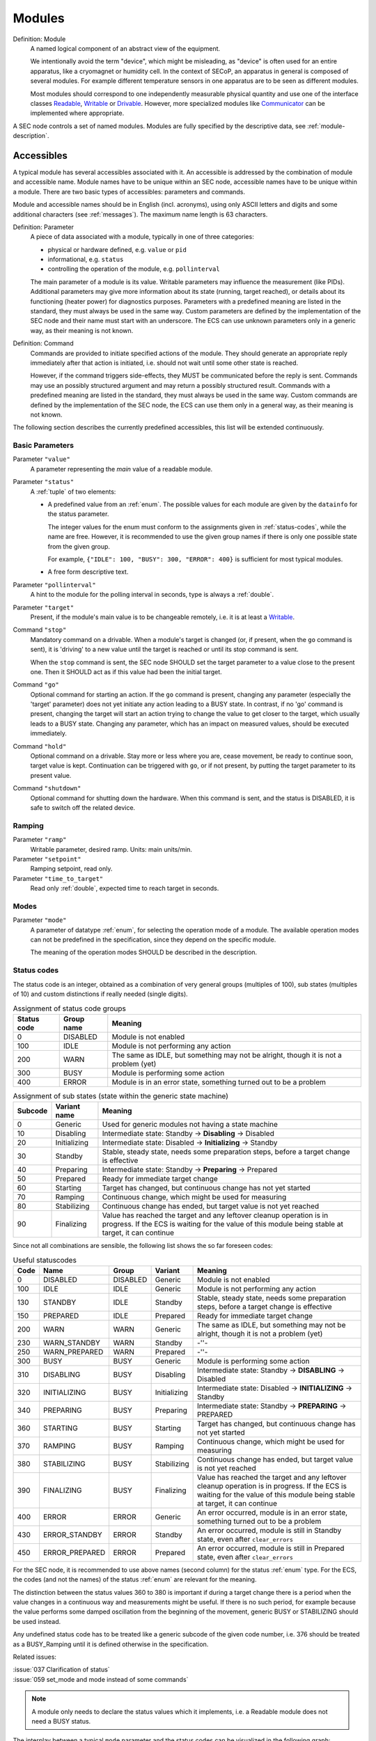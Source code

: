 .. _modules:

Modules
=======

Definition: Module
    A named logical component of an abstract view of the equipment.

    We intentionally avoid the term "device", which might be misleading, as
    "device" is often used for an entire apparatus, like a cryomagnet or
    humidity cell.  In the context of SECoP, an apparatus in general is composed
    of several modules.  For example different temperature sensors in one
    apparatus are to be seen as different modules.

    Most modules should correspond to one independently measurable physical
    quantity and use one of the interface classes Readable_, Writable_ or
    Drivable_.  However, more specialized modules like Communicator_ can be
    implemented where appropriate.

A SEC node controls a set of named modules.  Modules are fully specified by the
descriptive data, see :ref:`module-description`.

.. _accessibles:

Accessibles
-----------

A typical module has several accessibles associated with it.  An accessible is
addressed by the combination of module and accessible name.  Module names have
to be unique within an SEC node, accessible names have to be unique within a
module.  There are two basic types of accessibles: parameters and commands.

Module and accessible names should be in English (incl. acronyms), using only
ASCII letters and digits and some additional characters (see :ref:`messages`).
The maximum name length is 63 characters.

Definition: Parameter
    A piece of data associated with a module, typically in one of three
    categories:

    - physical or hardware defined, e.g. ``value`` or ``pid``
    - informational, e.g. ``status``
    - controlling the operation of the module, e.g. ``pollinterval``

    The main parameter of a module is its value.  Writable parameters may
    influence the measurement (like PIDs).  Additional parameters may give more
    information about its state (running, target reached), or details about its
    functioning (heater power) for diagnostics purposes.  Parameters with a
    predefined meaning are listed in the standard, they must always be used in
    the same way.  Custom parameters are defined by the implementation of the
    SEC node and their name must start with an underscore.  The ECS can use
    unknown parameters only in a generic way, as their meaning is not known.

Definition: Command
    Commands are provided to initiate specified actions of the module.
    They should generate an appropriate reply immediately after that action is
    initiated, i.e. should not wait until some other state is reached.

    However, if the command triggers side-effects, they MUST be communicated
    before the reply is sent.  Commands may use an possibly structured argument
    and may return a possibly structured result.  Commands with a predefined
    meaning are listed in the standard, they must always be used in the same
    way. Custom commands are defined by the implementation of the SEC node, the
    ECS can use them only in a general way, as their meaning is not known.

The following section describes the currently predefined accessibles, this list
will be extended continuously.


Basic Parameters
~~~~~~~~~~~~~~~~

Parameter ``"value"``
    A parameter representing the *main* value of a readable module.

Parameter ``"status"``
    A :ref:`tuple` of two elements:

    - A predefined value from an :ref:`enum`.  The possible values for each
      module are given by the ``datainfo`` for the status parameter.

      The integer values for the enum must conform to the assignments given in
      :ref:`status-codes`, while the name are free.  However, it is recommended
      to use the given group names if there is only one possible state from the
      given group.

      For example, ``{"IDLE": 100, "BUSY": 300, "ERROR": 400}`` is sufficient
      for most typical modules.

    - A free form descriptive text.

Parameter ``"pollinterval"``
    A hint to the module for the polling interval in seconds, type is always a
    :ref:`double`.

Parameter ``"target"``
    Present, if the module's main value is to be changeable remotely, i.e. it
    is at least a Writable_.

Command ``"stop"``
    Mandatory command on a drivable.  When a module's target is changed (or, if
    present, when the ``go`` command is sent), it is 'driving' to a new value
    until the target is reached or until its stop command is sent.

    When the ``stop`` command is sent, the SEC node SHOULD set the target
    parameter to a value close to the present one.  Then it SHOULD act as if
    this value had been the initial target.

Command ``"go"``
    Optional command for starting an action.  If the ``go`` command is present,
    changing any parameter (especially the 'target' parameter) does not yet
    initiate any action leading to a BUSY state.  In contrast, if no 'go'
    command is present, changing the target will start an action trying to
    change the value to get closer to the target, which usually leads to a BUSY
    state.  Changing any parameter, which has an impact on measured values,
    should be executed immediately.

Command ``"hold"``
    Optional command on a drivable.  Stay more or less where you are, cease
    movement, be ready to continue soon, target value is kept.  Continuation can
    be triggered with ``go``, or if not present, by putting the target parameter
    to its present value.

Command ``"shutdown"``
    Optional command for shutting down the hardware.  When this command is sent,
    and the status is DISABLED, it is safe to switch off the related device.


Ramping
~~~~~~~

Parameter ``"ramp"``
    Writable parameter, desired ramp.  Units: main units/min.

Parameter ``"setpoint"``
    Ramping setpoint, read only.

Parameter ``"time_to_target"``
    Read only :ref:`double`, expected time to reach target in seconds.


Modes
~~~~~

Parameter ``"mode"``
    A parameter of datatype :ref:`enum`, for selecting the operation mode of a
    module.  The available operation modes can not be predefined in the
    specification, since they depend on the specific module.

    The meaning of the operation modes SHOULD be described in the description.


.. _status-codes:

Status codes
~~~~~~~~~~~~

The status code is an integer, obtained as a combination of very general groups
(multiples of 100), sub states (multiples of 10) and custom distinctions if
really needed (single digits).

.. table:: Assignment of status code groups

    ============= ============== =========================================
     Status code   Group name     Meaning
    ============= ============== =========================================
       0           DISABLED       Module is not enabled
     100           IDLE           Module is not performing any action
     200           WARN           The same as IDLE, but something may not
                                  be alright, though it is not a problem (yet)
     300           BUSY           Module is performing some action
     400           ERROR          Module is in an error state, something
                                  turned out to be a problem
    ============= ============== =========================================

.. table:: Assignment of sub states (state within the generic state machine)

    ============= ============== =========================================
     Subcode       Variant name   Meaning
    ============= ============== =========================================
      0            Generic        Used for generic modules not having a state machine
     10            Disabling      Intermediate state: Standby -> **Disabling** -> Disabled
     20            Initializing   Intermediate state: Disabled -> **Initializing** -> Standby
     30            Standby        Stable, steady state, needs some preparation steps,
                                  before a target change is effective
     40            Preparing      Intermediate state: Standby -> **Preparing** -> Prepared
     50            Prepared       Ready for immediate target change
     60            Starting       Target has changed, but continuous change has not yet started
     70            Ramping        Continuous change, which might be used for measuring
     80            Stabilizing    Continuous change has ended, but target value is not yet reached
     90            Finalizing     Value has reached the target and any leftover cleanup operation
                                  is in progress. If the ECS is waiting for the value of this module
                                  being stable at target, it can continue
    ============= ============== =========================================

Since not all combinations are sensible, the following list shows the so far
foreseen codes:

.. table:: Useful statuscodes

    ====== ================ ========== ============== =========================================
     Code   Name             Group      Variant        Meaning
    ====== ================ ========== ============== =========================================
        0   DISABLED         DISABLED   Generic        Module is not enabled
      100   IDLE             IDLE       Generic        Module is not performing any action
      130   STANDBY          IDLE       Standby        Stable, steady state, needs some preparation steps,
                                                       before a target change is effective
      150   PREPARED         IDLE       Prepared       Ready for immediate target change
      200   WARN             WARN       Generic        The same as IDLE, but something may not be alright,
                                                       though it is not a problem (yet)
      230   WARN_STANDBY     WARN       Standby        -''-
      250   WARN_PREPARED    WARN       Prepared       -''-
      300   BUSY             BUSY       Generic        Module is performing some action
      310   DISABLING        BUSY       Disabling      Intermediate state: Standby -> **DISABLING** -> Disabled
      320   INITIALIZING     BUSY       Initializing   Intermediate state: Disabled -> **INITIALIZING** -> Standby
      340   PREPARING        BUSY       Preparing      Intermediate state: Standby -> **PREPARING** -> PREPARED
      360   STARTING         BUSY       Starting       Target has changed, but continuous change has not yet started
      370   RAMPING          BUSY       Ramping        Continuous change, which might be used for measuring
      380   STABILIZING      BUSY       Stabilizing    Continuous change has ended, but target value is not
                                                       yet reached
      390   FINALIZING       BUSY       Finalizing     Value has reached the target and any leftover cleanup operation
                                                       is in progress. If the ECS is waiting for the value of this
                                                       module being stable at target, it can continue
      400   ERROR            ERROR      Generic        An error occurred, module is in an error state,
                                                       something turned out to be a problem
      430   ERROR_STANDBY    ERROR      Standby        An error occurred, module is still in Standby state,
                                                       even after ``clear_errors``
      450   ERROR_PREPARED   ERROR      Prepared       An error occurred, module is still in Prepared state,
                                                       even after ``clear_errors``
    ====== ================ ========== ============== =========================================

For the SEC node, it is recommended to use above names (second column) for the
status :ref:`enum` type.  For the ECS, the codes (and not the names) of the
status :ref:`enum` are relevant for the meaning.

The distinction between the status values 360 to 380 is important if during a
target change there is a period when the value changes in a continuous way and
measurements might be useful.  If there is no such period, for example because
the value performs some damped oscillation from the beginning of the movement,
generic BUSY or STABILIZING should be used instead.

Any undefined status code has to be treated like a generic subcode of the given
code number, i.e. 376 should be treated as a BUSY_Ramping until it is defined
otherwise in the specification.

Related issues:

| :issue:`037 Clarification of status`
| :issue:`059 set_mode and mode instead of some commands`

.. note:: A module only needs to declare the status values which it implements,
          i.e. a Readable module does not need a BUSY status.

The interplay between a typical ``mode`` parameter and the status codes can be
visualized in the following graph:

.. image:: images/status_diagram.svg

.. note:: Going to the DISABLED state may also be triggered by changing the mode
          to DISABLED.  If the implementor for security reason wants to prohibit
          any action after a shutdown, this should only be achieved by a
          shutdown command, as disabling the module should be reversible.


Error handling
~~~~~~~~~~~~~~

Command ``"reset"``
    Optional command for putting the module into a state predefined by the
    implementation.

Command ``"clear_errors"``
    Optional command to try and clear an error state.  It may be called when
    status is ERROR, and the command will try to transform status to IDLE or
    WARN.  If it can not do it, the status should not change or change to an
    other ERROR state before returning ``done <module>:clear_errors``.


Coupled Modules
~~~~~~~~~~~~~~~

Parameter ``"controlled_by"``
    The control mechanism of a module might be coupled to another module (both
    modules are Drivable or Writable).  This coupling is indicated by the
    ``controlled_by`` parameter (readonly).  The datatype of the
    ``controlled_by`` parameter must be an :ref:`enum`, with the names being
    module names or ``self``.  The :ref:`enum` value of ``self`` must be 0.  A
    module with a ``controlled_by`` parameter indicates that it may be
    controlled by one of the named modules.

    This coupling of two modules influences in particular the behavior of the
    parameters ``target`` and ``value``.  For example a module B (e.g.
    representing the power output of a temperature controller) might be
    controlled by an other module A (e.g. the temperature module related to the
    same temperature controller), linking the behavior of the ``value``
    parameter of module B to the ``target`` of the module A.

    The coupling to the ``target`` parameter of module B can be realized in two
    ways:

    1) Module A is (constantly) altering the ``target`` parameter of module B.

    2) The ``target`` parameter of module B is not updated and the functional
       control of the ``target`` parameter of module B is switched off.

    Any coupling of this kind must be signaled by the ``control_active``
    parameter (see next section).

    Taking over control by a module is done by changing the ``target`` parameter
    or sending a ``go`` command to a module.  I.e. module A takes over control
    when a ``target`` change or a ``go`` command is sent to the module A. In
    this case, before sending the reply, the ``controlled_by`` parameter of the
    module B must be set to the controlling module A.  However, when the
    ``target`` change or a ``go`` command is sent to module B, the control
    switches over to module B and the ``controlled_by`` parameter of module B
    has to be set to ``self``.  Please notice that in addition, the
    ``control_active`` parameters of module A and module B have to be set
    correctly (see next section) before sending the reply to a ``target`` change
    or a ``go`` command as stated before.

    .. admonition:: Remark

        In case a module A controls several other modules, e.g. a temperature
        module of a liquid helium cryostat controlling the power output
        (module B) and the helium pressure for cooling (module C), additional
        parameters may be needed for selecting the control mode of module A. See
        for example the parameter ``"_automatic_nv_pressure_mode"`` in the
        example of a liquid helium cooled cryostat.

Parameter ``"control_active"``
    A readonly flag indicating whether a drivable or writable module is
    currently actively controlling.  On a drivable without ``control_active``
    parameter or with ``control_active=true``, the system is trying to bring the
    ``value`` parameter to the ``target`` value.  When ``control_active=false``,
    this control mechanism is switched off, and the ``target`` value is not
    considered any more.  In a typical example we have a module A controlling
    module B (e.g. temperature (A) and power output (B) as stated above) and
    with two possible states, as in the following example:

    =================== ====================== ======================
     state               module A               module B
    =================== ====================== ======================
     A controlling B     control_active=true    controlled_by="A",
                                                control_active=false
     B self controlled   control_active=false   controlled_by="self",
                                                control_active=true
    =================== ====================== ======================

    In another example we have two Writable modules (for example 'I' and 'V' in
    a power supply), which depend on each other in a system where not both may
    be active at the same time.

    =================== ====================== ======================
     state               module I               module V
    =================== ====================== ======================
     constant current    controlled_by="self",  controlled_by="I",
                         control_active=true    control_active=false
     constant voltage    controlled_by="V",     controlled_by="self",
                         control_active=false   control_active=true
    =================== ====================== ======================

    The module with ``control_active=false`` acts like a Readable, its
    ``target`` parameter is ignored. Changing the ``target`` value of the latter
    would switch control from one module to the other, toggling the
    ``control_active`` parameter of both modules.

Command ``"control_off"``
   A command to turn off active control (i.e setting the parameter
   ``control_active`` to false).  This command is needed for turning off
   control, when there is no controlled module, e.g. when there is no heater
   module for a temperature loop, or when the heater module is not a Writable.

   In a more general way, ``"control_off"`` puts the module into an 'energy
   saving state', switching off active heating and cooling for a temperature
   loop or in case of a motor switching current off.

   Setting the target of a module always turns on active control. It is
   explicitly allowed for a module to have a ``"control_off"`` command when a
   controlled module is available (i.e. a module with a ``"controlled_by"``
   parameter with the name of the controlling module).


Limits and Offset
~~~~~~~~~~~~~~~~~

Parameter ``"target_limits"``
    In addition to the range given in the ``datainfo`` property of the
    ``target`` parameter, a SEC node might offer changeable limits restricting
    the allowed range even more.  ``target_limits`` is structured as a
    :ref:`tuple` with two numeric members indicating the lower and upper end of
    a valid interval for the setting of the ``target`` parameter.  The
    ``datainfo`` property of the ``target`` parameter must match the members of
    the ``datainfo`` property of ``target_limits``.  The SEC node must reply
    with an error in case a given target value does not fit into the interval.

.. _offset:

Parameter ``"offset"``
    A storage for an offset to be applied when converting SECoP values to ECS
    values.  See feature `HasOffset`_.


Communication
~~~~~~~~~~~~~

Command ``"communicate"``
    Used for direct communication with hardware, with proprietary commands.  It
    is useful for debugging purposes, or if the implementor wants to give access
    to parameters not supported by the driver.  The datatype might be
    :ref:`string`, or any other datatype suitable to the protocol of the device.
    The ``communicate`` command is meant to be used in modules with the
    ``Communicator`` interface class.


.. _properties:

Properties
----------

Definition: Properties
    The static information about parameters, modules and SEC nodes is
    constructed from properties with predefined names and meanings.

For a list of pre-defined properties see :ref:`descriptive-data`.


.. _prop-data-report:

Data report
-----------

A JSON array with the value of a parameter as its first element, and a JSON
object containing the Qualifiers_ for this value as its second element.

See also: :ref:`the syntax <data-report>`.

.. note:: Future revisions may add additional elements.  These are to be ignored
          for implementations of the current specification.


.. _prop-error-report:

Error report
------------

An error report is used in an :ref:`error-reply` indicating that the requested
action could not be performed as request or that other problems occurred.  The
error report is a JSON array containing the name of one of the :ref:`Error
classes <error-classes>`, a human readable string and as a third element a
JSON-object containing extra error information, which may include the timestamp
(as key "t") and possible additional implementation specific information about
the error (stack dump etc.).

See also :ref:`the syntax <error-report>`.


Structure report
----------------

The structure report is a structured JSON construct describing the structure of
the SEC node.  This includes the SEC node properties, the modules, their
module-properties and accessibles and the properties of the accessibles.  For
details see :ref:`descriptive-data`.


.. _value:

Value
-----

Values are transferred as a JSON value.

.. admonition:: Programming Hint

    Some JSON libraries do not allow all JSON values in their (de-)serialization
    functions.  Whether or not a JSON value is a valid JSON text, is
    controversial, see this `stackoverflow issue
    <https://stackoverflow.com/questions/19569221>`_ and :rfc:`8259`.

    (clarification: a *JSON document* is either a *JSON object* or a *JSON
    array*, a *JSON value* is any of a *JSON object*, *JSON array*, *JSON
    number* or *JSON string*.)

    If an implementation uses a library which can not (de-)serialize all JSON
    values, the implementation can add square brackets around a JSON value,
    decode it and take the first element of the result.  When encoding, the
    reverse action might be used as a workaround.  See also :RFC:`7493`.


.. _qualifiers:

Qualifiers
----------

Qualifiers optionally augment the value in a reply from the SEC node, and
present variable information about that parameter.  They are collected as named
values in a JSON object.

Currently 2 qualifiers are defined:

``"t"``
    The timestamp when the parameter has changed or was verified/measured (when
    no timestamp is given, the ECS may use the arrival time of the update
    message as the timestamp).  It SHOULD be given, if the SEC node has a
    synchronized time.  The format is that of a UNIX time stamp, i.e. seconds
    since 1970-01-01T00:00:00+00:00Z, represented as a number, in general a
    floating point when the resolution is better than 1 second.

    .. note:: To check if a SEC node supports time stamping, a ``ping`` request
              can be sent (see also :ref:`message-heartbeat`).

``"e"``
    The uncertainty of the quantity.  MUST be in the same units as the value.
    So far the interpretation of "e" is not fixed (sigma vs. RMS difference
    vs. other possibilities).

Other qualifiers might be added later to the standard.  If an unknown element is
encountered, it is to be ignored.


.. _interface-classes:

Interface Classes
-----------------

Interface classes let the ECS determine the functionality of a module from its
class or classes.

The standard contains a list of classes, and a specification of the
functionality for each of them.  The list might be extended over time.  Already
specified base classes may be extended in later releases of the specification,
but earlier definitions will stay intact, i.e. no removals or redefinitions will
occur.

The module class is in fact a list of classes (highest level class first) and is
stored in the module-property `interface_classes`.  The ECS chooses the first
class from the list which is known to it.  The last one in the list must be one
of the base classes listed below.

.. admonition:: Remark

    The list may also be empty, indicating that the module in question does not
    even conform to the Readable class.


Base classes
~~~~~~~~~~~~

.. _Communicator:

``"Communicator"``
    The main purpose of the module is communication.  It may have none of the
    predefined parameters of the other classes.

    The ``communicate`` command should be used mainly for debugging reasons, or
    as a workaround for using hardware functionalities not implemented in the
    SEC node.

.. _Readable:

``"Readable"``
    The main purpose is to represent readable values (i.e. from a Sensor).
    It has at least a ``value`` and a ``status`` parameter.

.. _Writable:

``"Writable"``
    The main purpose is to represent fast settable values (i.e. a switch).
    It must have a ``target`` parameter in addition to what a `Readable`_ has.
    It does not have a ``stop`` command. A module which needs time to reach
    the target but cannot be stopped has also to be represented as a `Writable`_,
    with a `BUSY` item (code 300...389) in the status enum.

.. _Drivable:

``"Drivable"``
    The main purpose is to represent slow settable values (i.e. a temperature or
    a motorized needle valve).  It must have a ``stop`` command in addition to
    what a `Writable`_ has.  Note that in case the ``stop`` command has no
    effect, a `Writable`_ SHOULD be used.  Also, the ``status`` parameter will
    indicate a BUSY state for a longer lasting operations.


.. _features:

Features
~~~~~~~~

Features allow the ECS to detect if a SECoP module supports a certain
functionality.  A feature typically needs some predefined accessibles and/or
module properties to be present.  However, it is not only a list of mandatory or
optional accessibles, but indicates to the ECS that it may handle this
functionality in a specific way.

.. _HasOffset:

``"HasOffset"``
    This feature indicates that the ``value`` and ``target`` parameters of a
    module represent raw values, which need to be corrected by an offset.  A
    module with the feature ``"HasOffset"`` must have a parameter ``offset``,
    which indicates to all clients that the transmitted raw values for the
    parameters ``value`` and ``target`` are to be converted to corrected values
    (at the client side) by the following formulas:

    For reading the parameters ``value`` and ``target``:

    | corrected value (client) = value (transmitted) + offset
    | corrected target (client) = target (transmitted) + offset

    For changing the parameter ``target``:

    | target (transmitted) = corrected target (client) - offset

    Mandatory parameter: offset_

